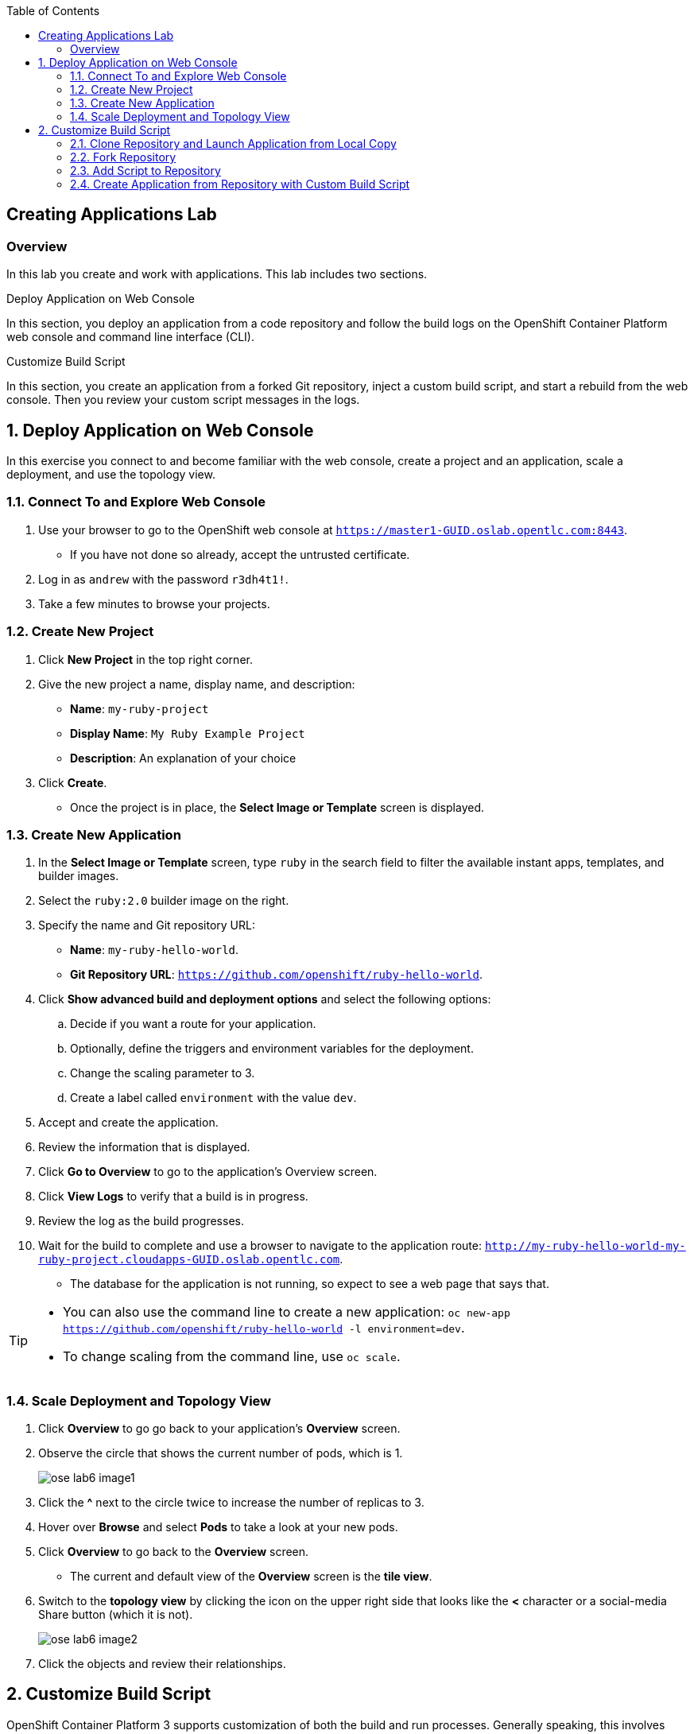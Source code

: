 :toc2:
:icons: images/icons

== Creating Applications Lab

=== Overview

In this lab you create and work with applications. This lab includes two sections.

.Deploy Application on Web Console

In this section, you deploy an application from a code repository and follow the build logs on the OpenShift Container Platform web console and command line interface (CLI).

.Customize Build Script

In this section, you create an application from a forked Git repository, inject a custom build script, and start a rebuild from the web console. Then you review your custom script messages in the logs.

:numbered:

== Deploy Application on Web Console

In this exercise you connect to and become familiar with the web console, create a project and an application, scale a deployment, and use the topology view.

=== Connect To and Explore Web Console

. Use your browser to go to the OpenShift web console at `https://master1-GUID.oslab.opentlc.com:8443`.
+
* If you have not done so already, accept the untrusted certificate.

. Log in as `andrew` with the password `r3dh4t1!`.

. Take a few minutes to browse your projects.

=== Create New Project

. Click *New Project* in the top right corner.

. Give the new project a name, display name, and description:
* *Name*: `my-ruby-project`
* *Display Name*: `My Ruby Example Project`
* *Description*: An explanation of your choice

. Click *Create*.

* Once the project is in place, the *Select Image or Template* screen is displayed.

=== Create New Application

. In the *Select Image or Template* screen, type `ruby` in the search field to filter the available instant apps, templates, and builder images.

. Select the `ruby:2.0` builder image on the right.

. Specify the name and Git repository URL:
* *Name*: `my-ruby-hello-world`.
* *Git Repository URL*: `https://github.com/openshift/ruby-hello-world`.

. Click *Show advanced build and deployment options* and select the following options:
.. Decide if you want a route for your application.
.. Optionally, define the triggers and environment variables for the deployment.
.. Change the scaling parameter to 3.
.. Create a label called `environment` with the value `dev`.

. Accept and create the application.

. Review the information that is displayed.

. Click *Go to Overview* to go to the application's Overview screen.

. Click *View Logs* to verify that a build is in progress.

. Review the log as the build progresses.

. Wait for the build to complete and use a browser to navigate to the
 application route: `http://my-ruby-hello-world-my-ruby-project.cloudapps-GUID.oslab.opentlc.com`.

* The database for the application is not running, so expect to see a web
 page that says that.

[TIP]
====
* You can also use the command line to create a new application: `oc new-app https://github.com/openshift/ruby-hello-world -l  environment=dev`.

* To change scaling from the command line, use `oc scale`.
====

=== Scale Deployment and Topology View

. Click *Overview* to go go back to your application's *Overview* screen.

. Observe the circle that shows the current number of pods, which is 1.
+
image::images/ose_lab6_image1.png[]

. Click the *^* next to the circle twice to increase the number of replicas to 3.

. Hover over *Browse* and select *Pods* to take a look at your new pods.

. Click *Overview* to go back to the *Overview* screen.
* The current and default view of the *Overview* screen is the *tile view*.

. Switch to the *topology view* by clicking the icon on the upper right side that looks like the *<* character or a social-media Share button (which it is not).
+
image::images/ose_lab6_image2.png[]

. Click the objects and review their relationships.


== Customize Build Script

OpenShift Container Platform 3 supports customization of both the build and run processes. Generally speaking, this involves modifying the S2I scripts from the builder image. While building your code, OpenShift Container Platform checks the scripts in your repository's `.sti/bin` folder to see if they override or supersede the builder image's scripts. If it finds scripts that do so, it executes those scripts.

For details on the scripts and their execution and customization, go to `https://docs.openshift.com/container-platform/3.3/creating_images/index.html`.


=== Clone Repository and Launch Application from Local Copy

. Log in to OpenShift Container Platform as `marina` by connecting to the master, using the same procedure as before.
. When prompted, type the username and password:
** *Username*: `marina`
** *Password*: `r3dh4t1!`
+
----
[root@master1 ~]# su - marina
[marina@master1 ~]$ oc login -u marina --insecure-skip-tls-verify --server=https://master1-${guid}.oslab.opentlc.com:8443

[marina@master1 ~]$ oc new-project custom-s2i-script --display-name="Custom S2I Build Script" \
    --description="This is the project we use to learn how to create a customized build script"
----

=== Fork Repository

IMPORTANT: This section requires a GitHub account. Create one if you do not have one already. It is free and useful.

. From the GitHub web UI, fork the `https://github.com/openshift/ruby-hello-world` Git repository into your own Git account by clicking *Fork* in the upper right corner.

* This creates a repository in your Git account with a name similar to +https://github.com/<yourname>/ruby-hello-world/+, where `<yourname>` is your Git username.

. Clone this repository so that you can edit it locally and test a Red Hat-customized script with it:
+
----
[marina@master1 ~]$ git clone https://github.com/<yourname>/ruby-hello-world
----
* Remember to replace `<yourname>` with your Git username.
* The output looks similar to this:
+
----
Cloning into 'ruby-hello-world'...
remote: Counting objects: 249, done.
remote: Total 249 (delta 0), reused 0 (delta 0), pack-reused 249
Receiving objects: 100% (249/249), 36.79 KiB | 0 bytes/s, done.
Resolving deltas: 100% (86/86), done.
----

. Create an application by running `oc new-app` in the local repository:
+
----
[marina@master1 ~]$ cd ruby-hello-world/
[marina@master1 ruby-hello-world]$ oc new-app . --docker-image=registry.access.redhat.com/openshift3/ruby-20-rhel7
----

. View the current build status and build logs:
+
----
[marina@master1]$ oc get builds
NAME                 TYPE      FROM         STATUS    STARTED         DURATION
ruby-hello-world-1   Docker    Git@master   Running   9 seconds ago   9s
----

. View the build log:
+
----
[marina@master1 ]$ oc logs -f builds/ruby-hello-world-1
...                 ...
... Omitted Output  ...
...                 ...
Removing intermediate container 049a12eb5ca5
Successfully built 995028e8bee2
I1127 02:41:37.640510       1 docker.go:86] Pushing image 172.30.42.118:5000/custom-s2i-script/ruby-hello-world:latest ...
I1127 02:44:25.867627       1 docker.go:90] Push successful
----

. Verify that your pod deployed:
+
----
[marina@master1 ]$ oc get pods
----
+
----
NAME                       READY     STATUS      RESTARTS   AGE
ruby-hello-world-1-70mlb   1/1       Running     0          12s
ruby-hello-world-1-build   0/1       Completed   0          9m
----


=== Add Script to Repository

. Open a new tab in your browser, go to `http://www.opentlc.com/download/ose_implementation/resources/3.1/assemble`, and copy all of the text there.

. Go to the GitHub repository for your application from the previous section.

. In the GitHub web UI, navigate to the `.sti/bin` folder.

. Click *New File* at the top right (to the right of `bin` in the breadcrumb).

. Name your file `assemble`.

. In the GitHub web UI, paste the copied content into the text area.

. Type a commit message in the text field.

. Click *Commit*.


=== Create Application from Repository with Custom Build Script

. In your browser, go to the OpenShift web console at `https://master1-GUID.oslab.opentlc.com:8443`.
* If prompted, accept the untrusted certificate.

. Log in as `marina` with the password `r3dh4t1!`.

. Click *New Project* in the top right corner.

. Specify the project name, display name, and description:
* *Name*: `my-custom`
* *Display Name*: `My custom assemble script project`
* *Description*: An explanation of your choice

** Once the project is in place, the *Select Image or Template* screen is displayed.

. In the *Select Image or Template* screen, type `ruby` in the search field to filter the available instant apps, templates, and builder images.

. Select the `ruby:2.0` builder image from the right side.

. Specify the name and Git repository URL:
* *Name*: `my-custom-builder-test`
* *Git Repository URL*: +https://github.com/<yourname>/ruby-hello-world+
** Remember to replace `<yourname>` with your Git username.

. Follow the build process logs and watch for this custom assemble script message, which confirms that the custom script ran:
+
----
2015-04-27T22:23:24.110630393Z ---> CUSTOM S2I ASSEMBLE COMPLETE
----
